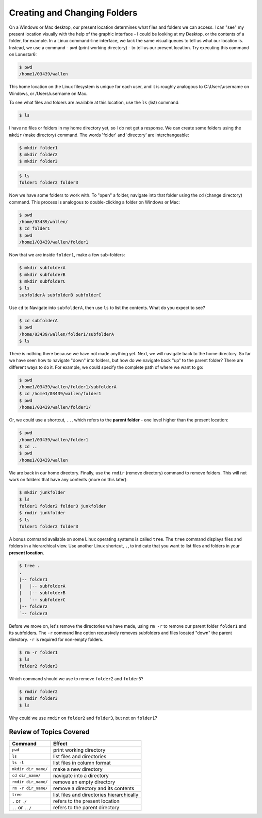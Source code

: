 
Creating and Changing Folders
=============================

On a Windows or Mac desktop, our present location determines what files and folders
we can access. I can "see" my present location visually with the help of the graphic
interface - I could be looking at my Desktop, or the contents of a folder, for example.
In a Linux command-line interface, we lack the same visual queues to tell us what our
location is. Instead, we use a command - ``pwd`` (print working directory) - to tell
us our present location. Try executing this command on Lonestar6:

.. code-block:: console

   $ pwd
   /home1/03439/wallen

This home location on the Linux filesystem is unique for each user, and it is roughly
analogous to C:\\Users\\username on Windows, or /Users/username on Mac.

To see what files and folders are available at this location, use the ``ls`` (list) command:

.. code-block:: console

   $ ls

I have no files or folders in my home directory yet, so I do not get a response.
We can create some folders using the ``mkdir`` (make directory) command. The words 
'folder' and 'directory' are interchangeable:

.. code-block:: console

   $ mkdir folder1
   $ mkdir folder2
   $ mkdir folder3

.. code-block:: console

   $ ls
   folder1 folder2 folder3

Now we have some folders to work with. To "open" a folder, navigate into that folder 
using the ``cd`` (change directory) command. This process is analogous to double-clicking 
a folder on Windows or Mac:

.. code-block:: console

   $ pwd
   /home/03439/wallen/
   $ cd folder1
   $ pwd
   /home1/03439/wallen/folder1

Now that we are inside ``folder1``, make a few sub-folders:

.. code-block:: console

   $ mkdir subfolderA
   $ mkdir subfolderB
   $ mkdir subfolderC
   $ ls
   subfolderA subfolderB subfolderC

Use ``cd`` to Navigate into ``subfolderA``, then use ``ls`` to list the contents. What do you expect to see?

.. code-block:: console

   $ cd subfolderA
   $ pwd  
   /home/03439/wallen/folder1/subfolderA
   $ ls

There is nothing there because we have not made anything yet. Next, we will navigate back to the 
home directory. So far we have seen how to navigate "down" into folders, but how do we navigate 
back "up" to the parent folder? There are different ways to do it. For example, we could specify 
the complete path of where we want to go:

.. code-block:: console

   $ pwd
   /home1/03439/wallen/folder1/subfolderA
   $ cd /home1/03439/wallen/folder1
   $ pwd
   /home1/03439/wallen/folder1/

Or, we could use a shortcut, ``..``, which refers to the **parent folder** - one level higher 
than the present location:

.. code-block:: console

   $ pwd
   /home1/03439/wallen/folder1
   $ cd ..
   $ pwd
   /home1/03439/wallen

We are back in our home directory. Finally, use the  ``rmdir`` (remove directory) command to remove 
folders. This will not work on folders that have any contents (more on this later):

.. code-block:: console

   $ mkdir junkfolder
   $ ls
   folder1 folder2 folder3 junkfolder
   $ rmdir junkfolder
   $ ls
   folder1 folder2 folder3

A bonus command available on some Linux operating systems is called ``tree``. The ``tree`` command 
displays files and folders in a hierarchical view. Use another Linux shortcut, ``.``, to indicate 
that you want to list files and folders in your **present location**.

.. code-block:: console

   $ tree .
   .
   |-- folder1
   |   |-- subfolderA
   |   |-- subfolderB
   |   `-- subfolderC
   |-- folder2
   `-- folder3

Before we move on, let's remove the directories we have made, using ``rm -r`` to remove our parent 
folder ``folder1`` and its subfolders. The ``-r`` command line option recursively removes subfolders 
and files located "down" the parent directory. ``-r`` is required for non-empty folders.

.. code-block:: console

   $ rm -r folder1
   $ ls 
   folder2 folder3

Which command should we use to remove ``folder2`` and ``folder3``?

.. code-block:: console

   $ rmdir folder2
   $ rmdir folder3
   $ ls

Why could we use ``rmdir`` on ``folder2`` and ``folder3``, but not on ``folder1``?


Review of Topics Covered
^^^^^^^^^^^^^^^^^^^^^^^^

+------------------------------------+-------------------------------------------------+
| Command                            |          Effect                                 |
+====================================+=================================================+
| ``pwd``                            |  print working directory                        |
+------------------------------------+-------------------------------------------------+
| ``ls``                             |  list files and directories                     |
+------------------------------------+-------------------------------------------------+
| ``ls -l``                          |  list files in column format                    |                                                 
+------------------------------------+-------------------------------------------------+
| ``mkdir dir_name/``                |  make a new directory                           |
+------------------------------------+-------------------------------------------------+
| ``cd dir_name/``                   |  navigate into a directory                      |
+------------------------------------+-------------------------------------------------+
| ``rmdir dir_name/``                |  remove an empty directory                      |
+------------------------------------+-------------------------------------------------+
| ``rm -r dir_name/``                |  remove a directory and its contents            |
+------------------------------------+-------------------------------------------------+
| ``tree``                           |  list files and directories hierarchically      |
+------------------------------------+-------------------------------------------------+
| ``.`` or ``./``                    |  refers to the present location                 |
+------------------------------------+-------------------------------------------------+
| ``..`` or ``../``                  |  refers to the parent directory                 |
+------------------------------------+-------------------------------------------------+


